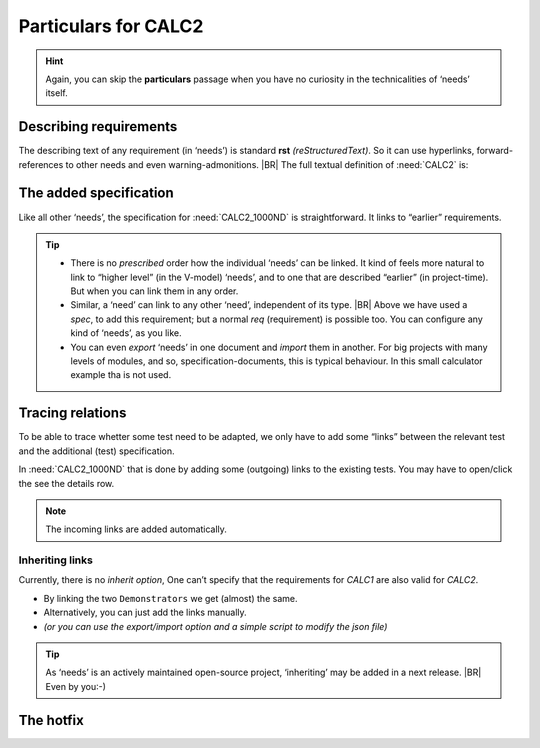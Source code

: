 .. Copyright (C) ALbert Mietus  2020

.. _RT_Particulars_demo2:

======================
 Particulars for CALC2
======================

.. hint::

   Again, you can skip the **particulars** passage when you have no curiosity in the technicalities of ‘needs’ itself.


Describing requirements
=======================

The describing text of any requirement (in ‘needs’) is standard **rst** *(reStructuredText)*. So it can use hyperlinks,
forward-references to other needs and even warning-admonitions.
|BR|
The full textual definition of :need:`CALC2` is:

.. code-block:: rst
   :emphasize-lines: 6-7, 9-11

   .. demo:: Exact Calculator
      :ID: CALC2
      :tags: demo2
      :links: CALC1

      This calculator should work with `Fractional Numbers <https://en.wikipedia.org/wiki/Fraction_(mathematics)>`_, and be
      exact for very big numbers; as defined in :need:`CALC2_1000ND`

      .. warning::

         This implies ``floats`` are not possible in the implementation


The added specification
=======================

Like all other ‘needs’, the specification for :need:`CALC2_1000ND` is straightforward. It links to “earlier”
requirements.

.. code-block:: rst
   :emphasize-lines: 3

   .. spec:: Big fractional numbers
      :id: CALC2_1000ND
      :links: CALC_ADD;CALC_SUB;CALC_MULT;CALC_DIV
      :tags: demo2
      :project: RequirementsTraceability

      The :need:`CALC2` ...

.. tip::

   * There is no *prescribed* order how the individual ‘needs’ can be linked. It kind of feels more natural to link to
     “higher level” (in the V-model) ‘needs’, and to one that are described “earlier” (in project-time). But when you
     can link them in any order.

   * Similar, a ‘need’ can link to any other ‘need’, independent of its type.
     |BR|
     Above we have used a `spec`, to add this requirement; but a normal `req` (requirement) is possible too. You can
     configure any kind of ‘needs’, as you like.

   * You can even *export* ‘needs’ in one document and *import* them in another. For big projects with many levels of
     modules, and so, specification-documents, this is typical behaviour. In this small calculator example tha is not
     used.

Tracing relations
=================

To be able to trace whetter some test need to be adapted, we only have to add some “links” between the relevant test and the
additional (test) specification.

In :need:`CALC2_1000ND` that is done by adding some (outgoing) links to the existing tests. You may have to open/click the see the details row. 

.. note::

   The incoming links are added automatically.

Inheriting links
----------------

Currently, there is no *inherit option*, One can’t specify that the requirements for `CALC1` are also valid for
`CALC2`.

* By linking the two ``Demonstrators`` we get (almost) the same.
* Alternatively, you can just add the links manually.
* *(or you can use the export/import option and a simple script to modify the json file)*

.. tip::

   As ‘needs’ is an actively maintained open-source project, ‘inheriting’ may be added in a next release.
   |BR|
   Even by you:-)

The hotfix
==========

.. seealso:: :ref:`The notes about the forgotten test <forgotten_test>` for the particulars on how
             to forget and hotfix a test in one document.

